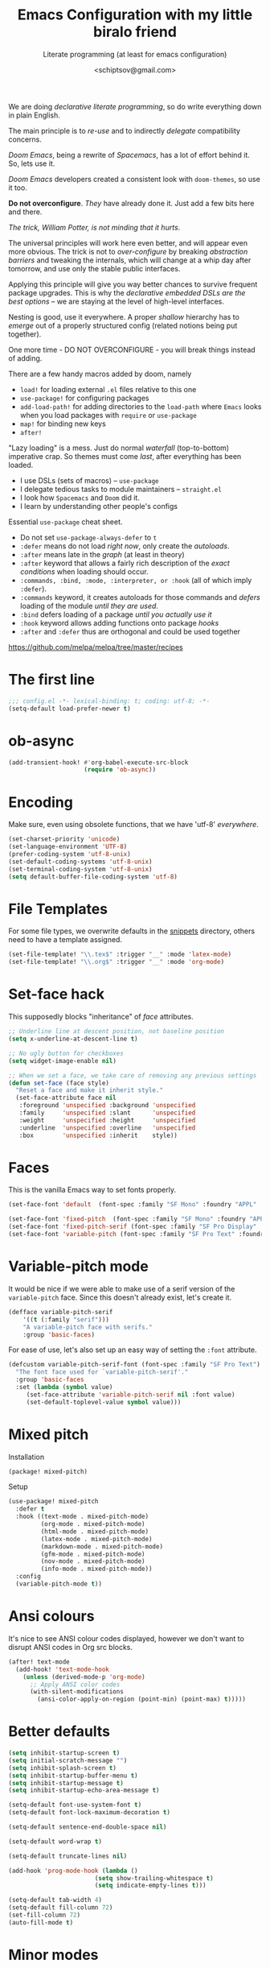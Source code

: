 # -*- mode: org; coding: utf-8; -*-
#+TITLE: Emacs Configuration with my little biralo friend
#+SUBTITLE: Literate programming (at least for emacs configuration)
#+AUTHOR: <schiptsov@gmail.com>
#+PROPERTY: header-args:emacs-lisp :tangle yes :comments link
#+PROPERTY: header-args:elisp :exports code
#+STARTUP: indent fold overview

We are doing /declarative literate programming/, so do write everything down in plain English.

The main principle is to /re-use/ and to indirectly /delegate/ compatibility concerns.

/Doom Emacs/, being a rewrite of /Spacemacs/, has a lot of effort behind it. So, lets use it.

/Doom Emacs/ developers created a consistent look with ~doom-themes~, so use it too.

*Do not overconfigure*. /They/ have already done it. Just add a few bits here and there.

/The trick, William Potter, is not minding that it hurts/.

The universal principles will work here even better, and will appear even more obvious. The trick is not to /over-configure/ by breaking /abstraction barriers/ and tweaking the internals, which will change at a whip day after tomorrow, and use only the stable public interfaces.

Applying this principle will give you way better chances to survive frequent package upgrades. This is why the /declarative embedded DSLs are the best options/ -- we are staying at the level of high-level interfaces.

Nesting is good, use it everywhere. A proper /shallow/ hierarchy has to /emerge/ out of a properly structured config (related notions being put together).

One more time - DO NOT OVERCONFIGURE - you will break things instead of adding.

There are a few handy macros added by doom, namely
- ~load!~ for loading external ~.el~ files relative to this one
- ~use-package!~ for configuring packages
- ~add-load-path!~ for adding directories to the ~load-path~ where ~Emacs~ looks when
  you load packages with ~require~ or ~use-package~
- ~map!~ for binding new keys
- ~after!~

"Lazy loading" is a mess. Just do normal /waterfall/ (top-to-bottom) imperative crap.
So themes must come /last/, after everything has been loaded.

- I use DSLs (sets of macros) -- ~use-package~
- I delegate tedious tasks to module maintainers -- ~straight.el~
- I look how ~Spacemacs~ and ~Doom~ did it.
- I learn by understanding other people's configs

Essential ~use-package~ cheat sheet.
- Do not set ~use-package-always-defer~ to ~t~
- ~:defer~ means do not load /right now/, only create the /autoloads/.
- ~:after~ means late in the /graph/ (at least in theory)
- ~:after~ keyword that allows a fairly rich description of the /exact conditions/ when loading should occur.
- ~:commands, :bind, :mode, :interpreter, or :hook~ (all of which imply ~:defer~).
- ~:commands~ keyword, it creates autoloads for those commands and /defers/ loading of the module /until they are used/.
- ~:bind~  defers loading of a package /until you actually use it/
- ~:hook~ keyword allows adding functions onto package /hooks/
- ~:after~ and ~:defer~ thus are orthogonal and could be used together

[[https://github.com/melpa/melpa/tree/master/recipes]]

#+TODO: org-mode ox-publish, exports, latex, pandoc, hugo

* The first line
#+BEGIN_SRC emacs-lisp :comments no
  ;;; config.el -*- lexical-binding: t; coding: utf-8; -*-
  (setq-default load-prefer-newer t)
#+END_SRC
* ob-async
#+begin_src emacs-lisp
(add-transient-hook! #'org-babel-execute-src-block
					 (require 'ob-async))
#+end_src
* Encoding
Make sure, even using obsolete functions, that we have 'utf-8' /everywhere/.
#+BEGIN_SRC emacs-lisp
(set-charset-priority 'unicode)
(set-language-environment 'UTF-8)
(prefer-coding-system 'utf-8-unix)
(set-default-coding-systems 'utf-8-unix)
(set-terminal-coding-system 'utf-8-unix)
(setq default-buffer-file-coding-system 'utf-8)
#+END_SRC
* File Templates

For some file types, we overwrite defaults in the [[file:./snippets][snippets]] directory, others
need to have a template assigned.

#+begin_src emacs-lisp
(set-file-template! "\\.tex$" :trigger "__" :mode 'latex-mode)
(set-file-template! "\\.org$" :trigger "__" :mode 'org-mode)
#+end_src

* Set-face hack
This supposedly blocks "inheritance" of /face/ attributes.
#+BEGIN_SRC emacs-lisp
  ;; Underline line at descent position, not baseline position
  (setq x-underline-at-descent-line t)

  ;; No ugly button for checkboxes
  (setq widget-image-enable nil)

  ;; When we set a face, we take care of removing any previous settings
  (defun set-face (face style)
    "Reset a face and make it inherit style."
    (set-face-attribute face nil
     :foreground 'unspecified :background 'unspecified
     :family     'unspecified :slant      'unspecified
     :weight     'unspecified :height     'unspecified
     :underline  'unspecified :overline   'unspecified
     :box        'unspecified :inherit    style))
#+END_SRC
* Faces
This is the vanilla Emacs way to set fonts properly.
#+BEGIN_SRC emacs-lisp
  (set-face-font 'default  (font-spec :family "SF Mono" :foundry "APPL" :weight 'light :size 22 :height 158))

  (set-face-font 'fixed-pitch  (font-spec :family "SF Mono" :foundry "APPL" :weight 'light :size 22 :height 158))
  (set-face-font 'fixed-pitch-serif (font-spec :family "SF Pro Display" :foundry "APPL" :weight 'light :size 22 :height 158))
  (set-face-font 'variable-pitch (font-spec :family "SF Pro Text" :foundry "APPL" :weight 'light :size 22 :height 158))
#+END_SRC
* Variable-pitch mode
It would be nice if we were able to make use of a serif version of the
=variable-pitch= face. Since this doesn't already exist, let's create it.

#+BEGIN_SRC emacs-lisp
  (defface variable-pitch-serif
      '((t (:family "serif")))
      "A variable-pitch face with serifs."
      :group 'basic-faces)
#+END_SRC

For ease of use, let's also set up an easy way of setting the ~:font~ attribute.

#+BEGIN_SRC emacs-lisp
  (defcustom variable-pitch-serif-font (font-spec :family "SF Pro Text")
    "The font face used for `variable-pitch-serif'."
    :group 'basic-faces
    :set (lambda (symbol value)
	   (set-face-attribute 'variable-pitch-serif nil :font value)
	   (set-default-toplevel-value symbol value)))
#+END_SRC
* Mixed pitch
Installation
#+BEGIN_SRC emacs-lisp :tangle packages.el
(package! mixed-pitch)
#+END_SRC
Setup
#+BEGIN_SRC emacs-lisp
  (use-package! mixed-pitch
    :defer t
    :hook ((text-mode . mixed-pitch-mode)
           (org-mode . mixed-pitch-mode)
           (html-mode . mixed-pitch-mode)
           (latex-mode . mixed-pitch-mode)
           (markdown-mode . mixed-pitch-mode)
           (gfm-mode . mixed-pitch-mode)
           (nov-mode . mixed-pitch-mode)
           (info-mode . mixed-pitch-mode))
    :config
    (variable-pitch-mode t))
#+END_SRC
* Ansi colours

It's nice to see ANSI colour codes displayed, however we don't want to disrupt
ANSI codes in Org src blocks.

#+begin_src emacs-lisp
(after! text-mode
  (add-hook! 'text-mode-hook
    (unless (derived-mode-p 'org-mode)
      ;; Apply ANSI color codes
      (with-silent-modifications
        (ansi-color-apply-on-region (point-min) (point-max) t)))))
#+end_src

* Better defaults
#+BEGIN_SRC emacs-lisp
(setq inhibit-startup-screen t)
(setq initial-scratch-message "")
(setq inhibit-splash-screen t)
(setq inhibit-startup-buffer-menu t)
(setq inhibit-startup-message t)
(setq inhibit-startup-echo-area-message t)

(setq-default font-use-system-font t)
(setq-default font-lock-maximum-decoration t)

(setq-default sentence-end-double-space nil)

(setq-default word-wrap t)

(setq-default truncate-lines nil)

(add-hook 'prog-mode-hook (lambda ()
    		            (setq show-trailing-whitespace t)
    		            (setq indicate-empty-lines t)))

(setq-default tab-width 4)
(setq-default fill-column 72)
(set-fill-column 72)
(auto-fill-mode t)
#+END_SRC
* Minor modes
The modes that bundled with Emacs
#+BEGIN_SRC emacs-lisp
(global-highlight-changes-mode -1)

(global-display-fill-column-indicator-mode -1)

(global-prettify-symbols-mode t)

(global-visual-line-mode t)
(global-hl-line-mode t)

(global-subword-mode t)

(show-paren-mode t)
(transient-mark-mode t)

(setq-default electric-indent-chars '(?\n ?\^?))
(electric-pair-mode t)
(electric-indent-mode t)

(delete-selection-mode t)

(abbrev-mode t)
(setq save-abbrevs 'silently)
(bind-key "M-/" 'hippie-expand)
#+END_SRC
* newline-and-indent
#+BEGIN_SRC emacs-lisp
(global-set-key (kbd "RET") 'newline-and-indent)
#+END_SRC
* Line Numbers
I absolutely do not want any line numbers in Emacs.
They are redundant and waste the precious space.

#+BEGIN_SRC emacs-lisp
  (setq-default display-line-numners nil)
  (setq display-line-numbers-type nil)
  (setq doom-line-numbers-style nil)

  (global-display-line-numbers-mode -1)
#+END_SRC
*
* Socks5
Lets try it at least.
#+BEGIN_SRC emacs-lisp
(setq-default url-gateway-method 'socks)
(setq-default socks-server '("Tor" "127.0.0.1" 9050 5))
(setq-default socks-noproxy '("127.0.0.1"))
#+END_SRC
* Never lose your work again
Never lose your writing again.
Requires a modern Emacs.
#+BEGIN_SRC emacs-lisp
  (use-package! emacs
  :custom
  (auto-save-default t)
  (make-backup-files t)
  (backup-by-copying t)
  (version-control t)
  (delete-old-versions t)
  (create-lockfiles t)
  (auto-save-visited-mode t)
  :config
  (defun save-all ()
    (interactive)
    (save-some-buffers t))

  (add-hook 'focus-out-hook #'save-all))
#+END_SRC
* Savehist
#+BEGIN_SRC emacs-lisp
  (use-package! savehist
    :config
    (savehist-mode t))
#+END_SRC
* Nyan biralo
WARNING, MIND DUMBING CONTENT INSIDE.
#+BEGIN_SRC emacs-lisp :tangle packages.el
    (package! nyan-mode)
#+END_SRC
#+BEGIN_SRC emacs-lisp
  (use-package! nyan-mode
    :config
    (setq nyan-animate-nyancat t)
    (setq nyan-wavy-trail t)
    (nyan-mode t))
#+END_SRC
* Guru-mode
Installation
#+BEGIN_SRC emacs-lisp :tangle packages.el
(package! guru-mode)
#+END_SRC
This reinforces good practices of using the proper classic key bindings.
#+BEGIN_SRC emacs-lisp
  (use-package! guru-mode
    :diminish t
    :config
    (guru-global-mode t))
#+END_SRC
* showkey.el
#+BEGIN_SRC emacs-lisp :tangle packages.el
  (package! showkey)
#+END_SRC
#+BEGIN_SRC emacs-lisp
    (use-package! showkey
      :defer t)
#+END_SRC
* Diminish
#+BEGIN_SRC emacs-lisp :tangle packages.el
    (package! diminish)
#+END_SRC

* Selection
#+BEGIN_SRC emacs-lisp :tangle packages.el
(package! xclip)
#+END_SRC
#+BEGIN_SRC emacs-lisp
  (setq x-select-request-type '(UTF8_STRING COMPOUND_TEXT TEXT STRING))

  (setq select-enable-clipboard t)
  (setq select-enable-primary t)

  (use-package! xclip
    :config
    (xclip-mode t))
#+END_SRC
* Security
** Pinentry
#+BEGIN_SRC emacs-lisp :tangle packages.el
    (package! pinentry)
#+END_SRC
#+BEGIN_SRC emacs-lisp
(use-package! pinentry
  :config
  (pinentry-start))
#+END_SRC
** EPG
#+BEGIN_SRC emacs-lisp
(use-package! epg
  :config
  (setq epg-pinentry-mode 'loopback)
  (setq epa-file-cache-passphrase-for-symmetric-encryption t)
  (setq epa-file-select-keys nil)
  (setq epg-gpg-program "gpg"))
#+END_SRC
** Auth source
#+BEGIN_SRC emacs-lisp
  (use-package! auth-source
    :config
    (setq auth-sources '("~/.authinfo.gpg")
	  auth-source-cache-expiry nil))
#+END_SRC
** EPA-file
#+BEGIN_SRC emacs-lisp
(use-package! epa-file
  :config
  (epa-file-enable))
#+END_SRC
* Personification
#+BEGIN_SRC emacs-lisp
(setq user-full-name "Ln Gnmn"
      user-mail-address "lngnmn2@yahoo.com")

(setq epa-file-encrypt-to "B5BCA34F13278C5B")
#+END_SRC
* org-mode
Use a newer version than built in.

#+BEGIN_SRC emacs-lisp :tangle packages.el
(package! org-mode)
#+END_SRC
Load it early
#+BEGIN_SRC emacs-lisp
(use-package org
  :hook (org-mode . (lambda ()
                      (set-face-background 'org-block 'unspecified) ;; fix
                      (set-face-attribute 'org-table nil :inherit 'fixed-pitch)
                      (set-face-attribute 'org-link nil :inherit 'fixed-pitch)
                      (set-face-attribute 'org-code nil :inherit 'fixed-pitch)
                      (set-face-attribute 'org-block nil :inherit 'fixed-pitch)
                      (set-face-attribute 'org-date nil :inherit 'fixed-pitch)
                      (set-face-attribute 'org-special-keyword nil
                                          :inherit 'fixed-pitch)
                      (mixed-pitch-mode t)
                      (variable-pitch-mode t)))
)

(require 'ox)
#+END_SRC
** Org faces
#+BEGIN_SRC emacs-lisp
    (after! org
      (set-face-attribute 'org-table nil :inherit 'fixed-pitch)
      (set-face-attribute 'org-link nil :inherit 'fixed-pitch)
      (set-face-attribute 'org-code nil :inherit 'fixed-pitch)
      (set-face-attribute 'org-block nil :inherit 'fixed-pitch)
      (set-face-attribute 'org-date nil :inherit 'fixed-pitch)
      (set-face-attribute 'org-special-keyword nil :inherit 'fixed-pitch))
#+END_SRC
** org-modern
Installation
#+BEGIN_SRC emacs-lisp :tangle packages.el
    (package! valign)
    (package! org-modern)
#+END_SRC
Setup
#+BEGIN_SRC emacs-lisp
    (use-package! valign
      :defer t
      :after org
      :hook ((markdown-mode org-mode) . valign-mode))

  (use-package! org-modern
    :defer t
    :after org
    :hook (org-mode . org-modern-mode)
    :init
    (set-face-attribute 'org-table nil :inherit 'fixed-pitch)
    :config
    (setq
     ;; Edit settings
     org-auto-align-tags nil
     org-tags-column 0
     org-catch-invisible-edits 'show-and-error
     org-special-ctrl-a/e t
     org-insert-heading-respect-content t
     ;; Org styling, hide markup etc.
     org-hide-emphasis-markers t
     org-pretty-entities t
     org-ellipsis "…"))
#+END_SRC
** ox-gfm
#+begin_src emacs-lisp :tangle packages.el
(package! ox-gfm)
#+end_src

#+begin_src emacs-lisp :tangle yes
(use-package! ox-gfm
  :after ox)
#+end_src
** ox-hugo
#+BEGIN_SRC emacs-lisp :tangle packages.el
(package! ox-hugo)
#+END_SRC

#+BEGIN_SRC emacs-lisp
(use-package! ox-hugo
  :after ox)
#+END_SRC
* htmlize command

Why not have a command to htmlize files? This is basically a little test of my
engrave-faces package because it somehow seems to work without a GUI, while the
htmlize package doesn't.

#+begin_src emacs-lisp :tangle packages.el
  (package! engrave-faces)
  (package! highlight-numbers)
  (package! highlight-quoted)
#+end_src
cli.el
#+begin_src emacs-lisp :tangle cli.el :noweb-ref none
(defcli! htmlize (file)
  "Export a FILE buffer to HTML."

  (print! "Htmlizing %s" file)

  (doom-initialize)
  (require 'highlight-numbers)
  (require 'highlight-quoted)
  (require 'rainbow-delimiters)
  (require 'engrave-faces-html)

  ;; Lighten org-mode
  (when (string= "org" (file-name-extension file))
    (setcdr (assoc 'org after-load-alist) nil)
    (setq org-load-hook nil)
    (require 'org)
    (setq org-mode-hook nil)
    (add-hook 'engrave-faces-before-hook
              (lambda () (if (eq major-mode 'org-mode)
                        (org-show-all)))))

  (engrave-faces-html-file file))
#+end_src
* org-export
Generic export to all known formats
#+BEGIN_SRC emacs-lisp
(after! org (setq org-html-head-include-scripts t
                  org-export-with-toc nil
                  org-export-with-author t
                  org-export-headline-levels 5
                  org-export-with-drawers nil
                  org-export-with-email t
                  org-export-with-footnotes t
                  org-export-with-sub-superscript t
                  org-export-with-latex t
                  org-export-with-section-numbers nil
                  org-export-with-properties nil
                  org-export-with-smart-quotes t
                  org-export-backends '(pdf ascii html latex gfm odt md pandoc)))
#+END_SRC
* org-publish (my crappy notes)
Publishing to static html
#+BEGIN_SRC emacs-lisp
(after! org
  (require 'ox-publish)
  (setq org-publish-project-alist
      '(("orgfiles"
         :base-directory "~/Pages/"
         :base-extension "org"
         :publishing-directory "~/schiptsov.github.io/"
         :publishing-function org-html-publish-to-html
         :recursive t
         :html-doctype "html5"
         :html-html5-fancy t
         :html-head-include-default-style t
         :html-head-include-scripts t
         :headline-levels 5
         :section-numbers nil
         :auto-preamble t          ; Enable auto preamble
         :auto-postamble t         ; Enable auto postamble
         :table-of-contents nil    ; Set this to "t" if you want a table of contents, set to "nil" disables TOC.
         :with-author t
         :with-creator t
         :with-fixed-width t
         :with-latex t
         :with-date nil
         :with-toc nil
         :toc-levels 1             ; Just the default for this project.
         :auto-sitemap t           ; Generate sitemap.org
         :sitemap-sort-files anti-chronologically ; https://orgmode.org/manual/Site-map.html
         :sitemap-filename "index.org"  ; ... call it sitemap.org (it's the default)...
         :sitemap-title "Org Notes"         ; ... with title 'Sitemap'.
         :html-link-home "index.html"
         :author "<schiptsov@gmail.com>"
         :html-head "
<link rel=\"preconnect\" href=\"https://fonts.googleapis.com\">
<link rel=\"preconnect\" href=\"https://fonts.gstatic.com\" crossorigin>
<link href=\"https://fonts.googleapis.com/css2?family=Source+Code+Pro:wght@300&display=swap\" rel=\"stylesheet\">
<link href=\"https://fonts.googleapis.com/css2?family=Noto+Sans:wght@300&display=swap\" rel=\"stylesheet\">
<link href=\"https://fonts.googleapis.com/css2?family=Noto+Serif:wght@300&display=swap\" rel=\"stylesheet\">
<style>
font-family: 'Noto Serif', serif;
font-family: 'Noto Sans', sans-serif;
font-family: 'Source Code Pro', monospace;
</style>
<script src=\"https://polyfill.io/v3/polyfill.min.js?features=es6\"></script>
<script type=\"text/javascript\" id=\"MathJax-script\" async src=\"https://cdn.jsdelivr.net/npm/mathjax@3/es5/tex-mml-chtml.js\"></script>
<link rel='stylesheet' type='text/css' href='/css/main.css'/>"
         :html-preable t
         )
        ("images"
         :base-directory "~/Pages/images/"
         :base-extension "jpg\\|gif\\|png"
         :publishing-directory "~/schiptsov.github.io/images/"
         :publishing-function org-publish-attachment
         )
        ("website" :components ("orgfiles" "images")))))
#+END_SRC
* undo-tree
#+BEGIN_SRC emacs-lisp
(use-package! undo-tree
  :config
  ;; Each node in the undo tree should have a timestamp.
  (setq undo-tree-visualizer-timestamps t)
  ;; Show a diff window displaying changes between undo nodes.
  (setq undo-tree-visualizer-diff t)
  ;; Always have it on
  (global-undo-tree-mode))
  #+END_SRC
* swiper
#+BEGIN_SRC emacs-lisp
(use-package! swiper
  :config
  (global-set-key (kbd "C-s") 'swiper-isearch)
  (global-set-key (kbd "C-r") 'swiper-backward))
#+END_SRC

* company
Arguably better than pos-frame
#+BEGIN_SRC emacs-lisp :tangle packages.el
(package! company-box)
#+END_SRC
Because ~pos-frame~ is broken with the ~variable-pitch-mode~
#+begin_src emacs-lisp
  (after! company
        (setq company-idle-delay 0.5
              company-minimum-prefix-length 2)
        (setq company-show-numbers nil))

  (setq-default history-length 1000)
  (setq-default prescient-history-length 1000)

  (set-company-backend!
    '(text-mode
      org-mode
      markdown-mode
      gfm-mode)
    '(:seperate
      company-ispell
      company-files
      company-math
      company-yasnippet))

   (use-package! company-box
     :hook (company-mode . company-box-mode)
     :config
     (setq company-box-show-single-candidate t))
#+end_src

* Lua
#+begin_src emacs-lisp :tangle packages.el
(package! lua-mode)
#+end_src

#+begin_src emacs-lisp :tangle yes
  (use-package! lua-mode
    :mode "\\.lua?\\'"
    :hook (lua-mode . lsp-deferred)
    :hook (lua-mode . (lambda ()
                        (setq-local tab-width 2
                                    indent-tabs-mode t)))
    :init
    (setq lsp-clients-lua-language-server-install-dir "/opt/lua-language-server")
    (setq lua-default-application "luajit"))
#+end_src
* LSP support in ~src~ blocks
Now, by default, LSPs don't really function at all in ~src~ blocks.
#+begin_src emacs-lisp
(cl-defmacro lsp-org-babel-enable (lang)
  "Support LANG in org source code block."
  (let* ((edit-pre (intern (format "org-babel-edit-prep:%s" lang)))
         (intern-pre (intern (format "lsp--%s" (symbol-name edit-pre)))))
    `(progn
       (defun ,intern-pre (info)
         (let ((file-name (->> info caddr (alist-get :file))))
           (unless file-name
             (setq file-name (make-temp-file "babel-lsp-")))
           (setq buffer-file-name file-name)
           (lsp-deferred)))
       (put ',intern-pre 'function-documentation
            (format "Enable lsp-mode in the buffer of org source block (%s)."
                    (upcase ,lang)))
       (if (fboundp ',edit-pre)
           (advice-add ',edit-pre :after ',intern-pre)
         (progn
           (defun ,edit-pre (info)
             (,intern-pre info))
           (put ',edit-pre 'function-documentation
                (format "Prepare local buffer environment for org source block (%s)."
                        (upcase ,lang))))))))
(defvar org-babel-lang-list
  '("go" "ocaml" "haskell" "rust" "scala" "erlang" "python" "ipython" "bash" "sh"))
(dolist (lang org-babel-lang-list)
  (eval `(lsp-org-babel-enable ,lang)))
#+end_src
* Fonts
#+BEGIN_SRC emacs-lisp :tangle packages.el
(package! font-lock+)
#+END_SRC
Configuration
#+BEGIN_SRC emacs-lisp
  (use-package! font-lock+
    :load-path "lisp")

  (setq-default font-use-system-font t)
  (setq-default font-lock-maximum-decoration t)
  (global-font-lock-mode t)

(setq doom-font (font-spec :family "SF Mono" :size 22 :weight 'light)
      doom-big-font (font-spec :family "SF Mono" :size 36)
      doom-variable-pitch-font (font-spec :family "SF Pro Text" :size 22 :weight 'light)
      doom-unicode-font (font-spec :family "Fira Mono" :weight 'light)
      doom-serif-font (font-spec :family "SF Pro Display" :weight 'light))
#+END_SRC
* Theme
#+BEGIN_SRC emacs-lisp
(setq doom-theme 'doom-nord)

(use-package! doom-themes
    :config
    ;; Global settings (defaults)
    (setq doom-themes-enable-bold t    ; if nil, bold is universally disabled
	  doom-themes-enable-italic t) ; if nil, italics is universally disabled
    (load-theme 'doom-nord t))

(solaire-global-mode +1)
#+END_SRC
* Theme magic
These autistic nerds are phenomenal!
#+BEGIN_SRC emacs-lisp :tangle packages.el
(package! theme-magic)
#+END_SRC

With all our fancy Emacs themes, my terminal is missing out!
#+begin_src emacs-lisp :tangle packages.el
(package! theme-magic :pin "844c4311bd26ebafd4b6a1d72ddcc65d87f074e3")
#+end_src

This operates using =pywal=, which is present in some repositories, but most
reliably installed with =pip=.
#+begin_src shell :eval no :tangle (if (executable-find "wal") "no" "setup.sh")
sudo python3 -m pip install pywal
#+end_src

Theme magic takes a look at a number of faces, the saturation levels, and colour
differences to try to cleverly pick eight colours to use. However, it uses the
same colours for the light variants, and doesn't always make the best picks.
Since we're using =doom-themes=, our life is a little easier and we can use the
colour utilities from Doom themes to easily grab sensible colours and generate
lightened versions --- let's do that.

#+begin_src emacs-lisp
(use-package! theme-magic
  :commands theme-magic-from-emacs
  :config
  (defadvice! theme-magic--auto-extract-16-doom-colors ()
    :override #'theme-magic--auto-extract-16-colors
    (list
     (face-attribute 'default :background)
     (doom-color 'error)
     (doom-color 'success)
     (doom-color 'type)
     (doom-color 'keywords)
     (doom-color 'constants)
     (doom-color 'functions)
     (face-attribute 'default :foreground)
     (face-attribute 'shadow :foreground)
     (doom-blend 'base8 'error 0.1)
     (doom-blend 'base8 'success 0.1)
     (doom-blend 'base8 'type 0.1)
     (doom-blend 'base8 'keywords 0.1)
     (doom-blend 'base8 'constants 0.1)
     (doom-blend 'base8 'functions 0.1)
     (face-attribute 'default :foreground))))
#+end_src

* Modeline
#+BEGIN_SRC emacs-lisp
  (use-package! hide-mode-line
    :config
    (hide-mode-line-mode t))
#+END_SRC
* Auto activating snippets

Sometimes pressing =TAB= is just too much.
#+begin_src emacs-lisp :tangle packages.el
(package! aas :recipe (:host github :repo "ymarco/auto-activating-snippets")
  :pin "e92b5cffa4e87c221c24f3e72ae33959e1ec2b68")
#+end_src

#+begin_src emacs-lisp
(use-package! aas
  :commands aas-mode)
#+end_src

* Mixed pitch

#+begin_quote
From the =:ui zen= module.
#+end_quote

We'd like to use mixed pitch in certain modes. If we simply add a hook, when
directly opening a file with (a new) Emacs =mixed-pitch-mode= runs before UI
initialisation, which is problematic. To resolve this, we create a hook that
runs after UI initialisation and both
+ conditionally enables =mixed-pitch-mode=
+ sets up the mixed pitch hooks

#+begin_src emacs-lisp
(defvar mixed-pitch-modes '(org-mode LaTeX-mode markdown-mode gfm-mode Info-mode)
  "Modes that `mixed-pitch-mode' should be enabled in, but only after UI initialisation.")
(defun init-mixed-pitch-h ()
  "Hook `mixed-pitch-mode' into each mode in `mixed-pitch-modes'.
Also immediately enables `mixed-pitch-modes' if currently in one of the modes."
  (when (memq major-mode mixed-pitch-modes)
    (mixed-pitch-mode 1))
  (dolist (hook mixed-pitch-modes)
    (add-hook (intern (concat (symbol-name hook) "-hook")) #'mixed-pitch-mode)))
(add-hook 'doom-init-ui-hook #'init-mixed-pitch-h)
#+end_src

As mixed pitch uses the variable =mixed-pitch-face=, we can create a new function
to apply mixed pitch with a serif face instead of the default (see the
subsequent face definition). This was created for writeroom mode.

#+begin_src emacs-lisp
(autoload #'mixed-pitch-serif-mode "mixed-pitch"
  "Change the default face of the current buffer to a serifed variable pitch, while keeping some faces fixed pitch." t)

(setq! variable-pitch-serif-font (font-spec :family "SF Pro Text" :size 22))

(after! mixed-pitch
  (setq mixed-pitch-set-height t)
  (set-face-attribute 'variable-pitch-serif nil :font variable-pitch-serif-font)
  (defun mixed-pitch-serif-mode (&optional arg)
    "Change the default face of the current buffer to a serifed variable pitch, while keeping some faces fixed pitch."
    (interactive)
    (let ((mixed-pitch-face 'variable-pitch-serif))
      (mixed-pitch-mode (or arg 'toggle)))))
#+end_src

Now, as Harfbuzz is currently used in Emacs, we'll be missing out on the
following Alegreya ligatures:
#+begin_center
ff /ff/ ffi /ffi/ ffj /ffj/ ffl /ffl/
fft /fft/ fi /fi/ fj /fj/ ft /ft/
Th /Th/
#+end_center

Thankfully, it isn't to hard to add these to the ~composition-function-table~.
#+begin_src emacs-lisp
(set-char-table-range composition-function-table ?f '(["\\(?:ff?[fijlt]\\)" 0 font-shape-gstring]))
(set-char-table-range composition-function-table ?T '(["\\(?:Th\\)" 0 font-shape-gstring]))
#+end_src

* Variable pitch serif font

It would be nice if we were able to make use of a serif version of the
=variable-pitch= face. Since this doesn't already exist, let's create it.

#+begin_src emacs-lisp
(defface variable-pitch-serif
    '((t (:family "serif")))
    "A variable-pitch face with serifs."
    :group 'basic-faces)
#+end_src

For ease of use, let's also set up an easy way of setting the ~:font~ attribute.

#+begin_src emacs-lisp
(defcustom variable-pitch-serif-font (font-spec :family "SF Pro Text")
  "The font face used for `variable-pitch-serif'."
  :group 'basic-faces
  :set (lambda (symbol value)
         (set-face-attribute 'variable-pitch-serif nil :font value)
         (set-default-toplevel-value symbol value)))
#+end_src

* Python
#+begin_src emacs-lisp
  (use-package! lsp-pyright
    :config
    (setq lsp-pyright-disable-language-service nil
  	    lsp-pyright-disable-organize-imports nil
  	    lsp-pyright-auto-import-completions t
  	    lsp-pyright-use-library-code-for-types t))

  (use-package! python
    :hook (python-mode . lsp-deferred)
    :config
    (setq python-shell-interpreter "ipython"
          python-shell-interpreter-args "-i --simple-prompt"
          python-shell-prompt-detect-failure-warning nil))
#+end_src
* Octave
#+begin_src emacs-lisp
(use-package! octave-mode
;;  :straight '(:type built-in)
  :mode ("\\.m\\'" . octave-mode)
  :commands run-octave)
#+end_src
* Email
** mu4e
#+begin_src emacs-lisp :tangle packages.el
(package! org-msg)
#+end_src

#+BEGIN_SRC emacs-lisp

(use-package! mu4e
  :defer t
  :hook (mu4e-compose-mode . org-msg-mode)
  :commands mu4e mu4e-compose-new
  :init
  (provide 'html2text) ; disable obsolete package
  :config
  (setq org-mu4e-convert-to-html t)
  (setq mu4e-maildir "~/.Maildir")
  (setq
   mu4e-refile-folder "/Archive"
   mu4e-trash-folder  "/Trash"
   mu4e-sent-folder   "/Sent"
   mu4e-drafts-folder "/Draft")
  (setq mu4e-maildir-shortcuts
        '(("/INBOX"   . ?i)
          ("/Sent"    . ?s)
          ("/Archive" . ?a)
          ("/Trash"   . ?t)))

  (setq mu4e-get-mail-command "mbsync -a -q"
        mu4e-change-filenames-when-moving t)

  (setq mu4e-compose-reply-to-address user-mail-address)

  (setq mu4e-compose-signature
    		"Ln Gnmn\nhttps://lngnmn2.github.io\n")

  (setq mu4e-view-show-addresses t
        mu4e-view-show-images t
        mu4e-view-image-max-width 800
        mu4e-view-use-gnus t)
          ;; set mail user agent
  (setq mail-user-agent 'mu4e-user-agent
        message-mail-user-agent 'mu4e-user-agent)
  (setq mu4e-update-interval nil
        mu4e-sent-messages-behavior 'sent
        mu4e-hide-index-messages t
        ;; configuration for sending mail
        message-send-mail-function #'smtpmail-send-it
        smtpmail-stream-type 'starttls
        message-kill-buffer-on-exit t) ; close after sending

  (setq mu4e-context-policy 'ask-if-none
        mu4e-compose-context-policy 'always-ask)

  (setq user-mail-address "lngnmn2@yahoo.com"
        user-full-name  "Ln Gnmn"
        mu4e-compose-signature
        (concat
         "Ln Gnmn\n"
         "https://lngnmn2.github.io/\n"))

  (setq mu4e-compose-format-flowed t)
  ;; (setq mu4e-sent-messages-behavior 'delete)
  (setq mu4e-attachment-dir  "~/Downloads/")

  ;; select the right sender email from the context.
  (setq message-sendmail-envelope-from 'header)
  (setq  mu4e-completing-read-function #'ivy-completing-read)
  ;; no need to ask
  (setq mu4e-confirm-quit nil
        mu4e-headers-thread-single-orphan-prefix '("─>" . "─▶")
        mu4e-headers-thread-orphan-prefix        '("┬>" . "┬▶ ")
        mu4e-headers-thread-connection-prefix    '("│ " . "│ ")
        mu4e-headers-thread-first-child-prefix   '("├>" . "├▶")
        mu4e-headers-thread-child-prefix         '("├>" . "├▶")
        mu4e-headers-thread-last-child-prefix    '("└>" . "╰▶")
        ;; remove 'lists' column
        mu4e-headers-fields
        '((:human-date . 12)
          (:flags . 6) ; 3 icon flags
          (:from-or-to . 25)
          (:subject)))
  )

(defun htmlize-and-send ()
  "When in an org-mu4e-compose-org-mode message, htmlize and send it."
  (interactive)
  (when
      (member 'org~mu4e-mime-switch-headers-or-body post-command-hook)
    (org-mime-htmlize)
    (org-mu4e-compose-org-mode)
    (mu4e-compose-mode)
    (message-send-and-exit)))

;; This overloads the amazing C-c C-c commands in org-mode with one more function
;; namely the htmlize-and-send, above.
(add-hook 'org-ctrl-c-ctrl-c-hook #'htmlize-and-send t)

;; smtpmail-send-it
(setq smtpmail-default-smtp-server "smtp.mail.yahoo.com")

(use-package! smtpmail
  :defer t
  :config
  (setq gnutls-algorithm-priority "PFS")
  (setq send-mail-function 'smtpmail-send-it
        message-send-mail-function 'smtpmail-send-it)
  (setq smtpmail-smtp-user "lngnmn2"
        smtpmail-local-domain "yahoo.com"
                ;;; smtpmail-starttls-credentials '(("smtp.mail.yahoo.com" 587 nil nil))
                ;;; smtpmail-auth-credentials '(("lngnmn2@smtp.mail.yahoo.com" 587 "lngnmn2@yahoo.com" nil))
        smtpmail-smtp-server "smtp.mail.yahoo.com"
        starttls-use-gnutls t
        smtpmail-stream-type 'starttls
        smtpmail-smtp-service 587)

  ;; don't keep message buffers around
  (setq message-kill-buffer-on-exit t)
  )
#+END_SRC

** org-msg
#+BEGIN_SRC emacs-lisp
   (use-package! org-msg
     :defer t
     :after org
     :config
     (setq org-msg-default-alternatives '((new	    . (text))
                                    (reply-to-html	. (text))
                                    (reply-to-text	. (text))))
     (setq mail-user-agent 'mu4e-user-agent)
     (setq org-msg-options "html-postamble:nil H:5 num:nil ^:{} toc:nil author:nil email:nil \\n:t"
         org-msg-startup "hidestars indent inlineimages"
         org-msg-greeting-fmt "\nHi%s,\n\n"
         org-msg-recipient-names '(("lngnmn2@yahoo.com" . "Ln Gnmn"))
         org-msg-greeting-name-limit 3

         org-msg-convert-citation t
         org-msg-signature "
  ,#+begin_signature
  --
  Ln Gnmn,
  /founder of karma-engineering.com/
  ,#+end_signature")
   )
#+END_SRC
* focus
These are not loaded, only compliled. Load manualy with ~M-x~.
#+BEGIN_SRC emacs-lisp :tangle packages.el
    (package! focus)
#+END_SRC
~:commands~ implies ~:defer~
#+BEGIN_SRC emacs-lisp
  (use-package! focus
    :commands (focus-mode focus-read-only-mode))
#+END_SRC
* writerroom
#+begin_src emacs-lisp :tangle packages.el
(package! writeroom-mode)
#+end_src

#+begin_src emacs-lisp :tangle yes
(use-package! writeroom-mode
  :commands writeroom-mode)
#+end_src
* nov.el
#+begin_src emacs-lisp :tangle packages.el
(package! nov)
#+end_src

#+begin_src emacs-lisp :tangle yes
;; (add-to-list 'auto-mode-alist '("\\.epub\\'" . nov-mode))

(use-package! nov
  :mode "\\.epub\\'"
  :hook (nov-mode . (lambda ()
                      (visual-line-mode t)
                      (visual-fill-column-mode t)
                      (mixed-pitch-mode t)
                      (variable-pitch-mode t)
                      (focus-read-only-mode t)
                      (hide-mode-line-mode t)))
  :config
  (setq nov-text-width 72))
#+end_src
* w3m
#+begin_src emacs-lisp :tangle packages.el
(package! counsel-web)
(package! xwwp :recipe '(:type git :host github :repo "canatella/xwwp"))
(package! w3m)
(package! google-this)
#+end_src

#+begin_src emacs-lisp :tangle yes
(setq
 browse-url-browser-function 'eww-browse-url ; Use eww as the default browser
 shr-use-fonts  nil                          ; No special fonts
 shr-use-colors nil                          ; No colours
 shr-indentation 2                           ; Left-side margin
 shr-width 72                                ; Fold text to 70 columns
 eww-search-prefix "https://google.com/?q=")

(setq eww-retrieve-command
      '("chromium" "--headless" "--dump-dom"))

(use-package! w3m
  :commands (w3m w3m-browse-url)
  :config
  (setq w3m-quick-start nil)
  (setq w3m-display-mode 'plain)
  (setq w3m-use-cookies t)
  (setq w3m-use-cookies t)
  (setq w3m-use-toolbar nil)
  (setq w3m-use-tab-line nil)
  (setq w3m-use-tab-menubar nil))

(use-package! counsel-web
  :after counsel
  :config
  (setq counsel-web-search-action #'eww-browse-url)
  (setq counsel-web-engine 'google)
  (setq counsel-web-search-alternate-action #'w3m)
  (defvar counsel-web-map
  (let ((map (make-sparse-keymap "counsel-web")))
    (define-key map (kbd "w") #'counsel-web-suggest)
    (define-key map (kbd "s") #'counsel-web-search)
    (define-key map (kbd ".") #'counsel-web-thing-at-point)
    map))
  (global-set-key (kbd "C-c w") counsel-web-map))

(use-package! xwwp
  :commands (xwwp)
  :custom
   (setq xwwp-follow-link-completion-system 'ivy))

 (defun google-suggest ()
     "Search `w3m-search-default-engine' with google completion canditates."
     (interactive)
     (w3m-search w3m-search-default-engine
		 (completing-read  "Google search: "
				   (dynamic-completion-table
				   'google-suggest-aux))))

(defun google-suggest-aux (input)
     (with-temp-buffer
       (insert
	(shell-command-to-string
	 (format "w3m -dump_source %s"
		 (shell-quote-argument
		  (format
		   "http://www.google.com/complete/search?hl=en&js=true&qu=%s"
		   input)))))
       (read
	(replace-regexp-in-string "," ""
				  (progn
				    (goto-char (point-min))
				    (re-search-forward "\(" (point-max) t 2)
				    (backward-char 1)
				    (forward-sexp)
				    (buffer-substring-no-properties
				     (1- (match-end 0)) (point)))))))

(use-package! google-this
  :diminish t
  :config
  (google-this-mode 1))

#+end_src
* The last line
#+BEGIN_SRC emacs-lisp
   ;;; config.el ends here
#+END_SRC
